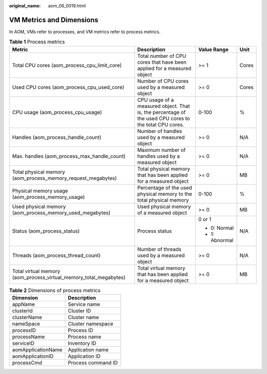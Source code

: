 :original_name: aom_06_0019.html

.. _aom_06_0019:

VM Metrics and Dimensions
=========================

In AOM, VMs refer to processes, and VM metrics refer to process metrics.

.. table:: **Table 1** Process metrics

   +-------------------------------------------------------------------+-------------------------------------------------------------------------------------------------------+-----------------+-----------------+
   | Metric                                                            | Description                                                                                           | Value Range     | Unit            |
   +===================================================================+=======================================================================================================+=================+=================+
   | Total CPU cores (aom_process_cpu_limit_core)                      | Total number of CPU cores that have been applied for a measured object                                | >= 1            | Cores           |
   +-------------------------------------------------------------------+-------------------------------------------------------------------------------------------------------+-----------------+-----------------+
   | Used CPU cores (aom_process_cpu_used_core)                        | Number of CPU cores used by a measured object                                                         | >= 0            | Cores           |
   +-------------------------------------------------------------------+-------------------------------------------------------------------------------------------------------+-----------------+-----------------+
   | CPU usage (aom_process_cpu_usage)                                 | CPU usage of a measured object. That is, the percentage of the used CPU cores to the total CPU cores. | 0-100           | %               |
   +-------------------------------------------------------------------+-------------------------------------------------------------------------------------------------------+-----------------+-----------------+
   | Handles (aom_process_handle_count)                                | Number of handles used by a measured object                                                           | >= 0            | N/A             |
   +-------------------------------------------------------------------+-------------------------------------------------------------------------------------------------------+-----------------+-----------------+
   | Max. handles (aom_process_max_handle_count)                       | Maximum number of handles used by a measured object                                                   | >= 0            | N/A             |
   +-------------------------------------------------------------------+-------------------------------------------------------------------------------------------------------+-----------------+-----------------+
   | Total physical memory (aom_process_memory_request_megabytes)      | Total physical memory that has been applied for a measured object                                     | >= 0            | MB              |
   +-------------------------------------------------------------------+-------------------------------------------------------------------------------------------------------+-----------------+-----------------+
   | Physical memory usage (aom_process_memory_usage)                  | Percentage of the used physical memory to the total physical memory                                   | 0-100           | %               |
   +-------------------------------------------------------------------+-------------------------------------------------------------------------------------------------------+-----------------+-----------------+
   | Used physical memory (aom_process_memory_used_megabytes)          | Used physical memory of a measured object                                                             | >= 0            | MB              |
   +-------------------------------------------------------------------+-------------------------------------------------------------------------------------------------------+-----------------+-----------------+
   | Status (aom_process_status)                                       | Process status                                                                                        | 0 or 1          | N/A             |
   |                                                                   |                                                                                                       |                 |                 |
   |                                                                   |                                                                                                       | -  0: Normal    |                 |
   |                                                                   |                                                                                                       | -  1: Abnormal  |                 |
   +-------------------------------------------------------------------+-------------------------------------------------------------------------------------------------------+-----------------+-----------------+
   | Threads (aom_process_thread_count)                                | Number of threads used by a measured object                                                           | >= 0            | N/A             |
   +-------------------------------------------------------------------+-------------------------------------------------------------------------------------------------------+-----------------+-----------------+
   | Total virtual memory (aom_process_virtual_memory_total_megabytes) | Total virtual memory that has been applied for a measured object                                      | >= 0            | MB              |
   +-------------------------------------------------------------------+-------------------------------------------------------------------------------------------------------+-----------------+-----------------+

.. table:: **Table 2** Dimensions of process metrics

   ================== ==================
   Dimension          Description
   ================== ==================
   appName            Service name
   clusterId          Cluster ID
   clusterName        Cluster name
   nameSpace          Cluster namespace
   processID          Process ID
   processName        Process name
   serviceID          Inventory ID
   aomApplicationName Application name
   aomApplicationID   Application ID
   processCmd         Process command ID
   ================== ==================
